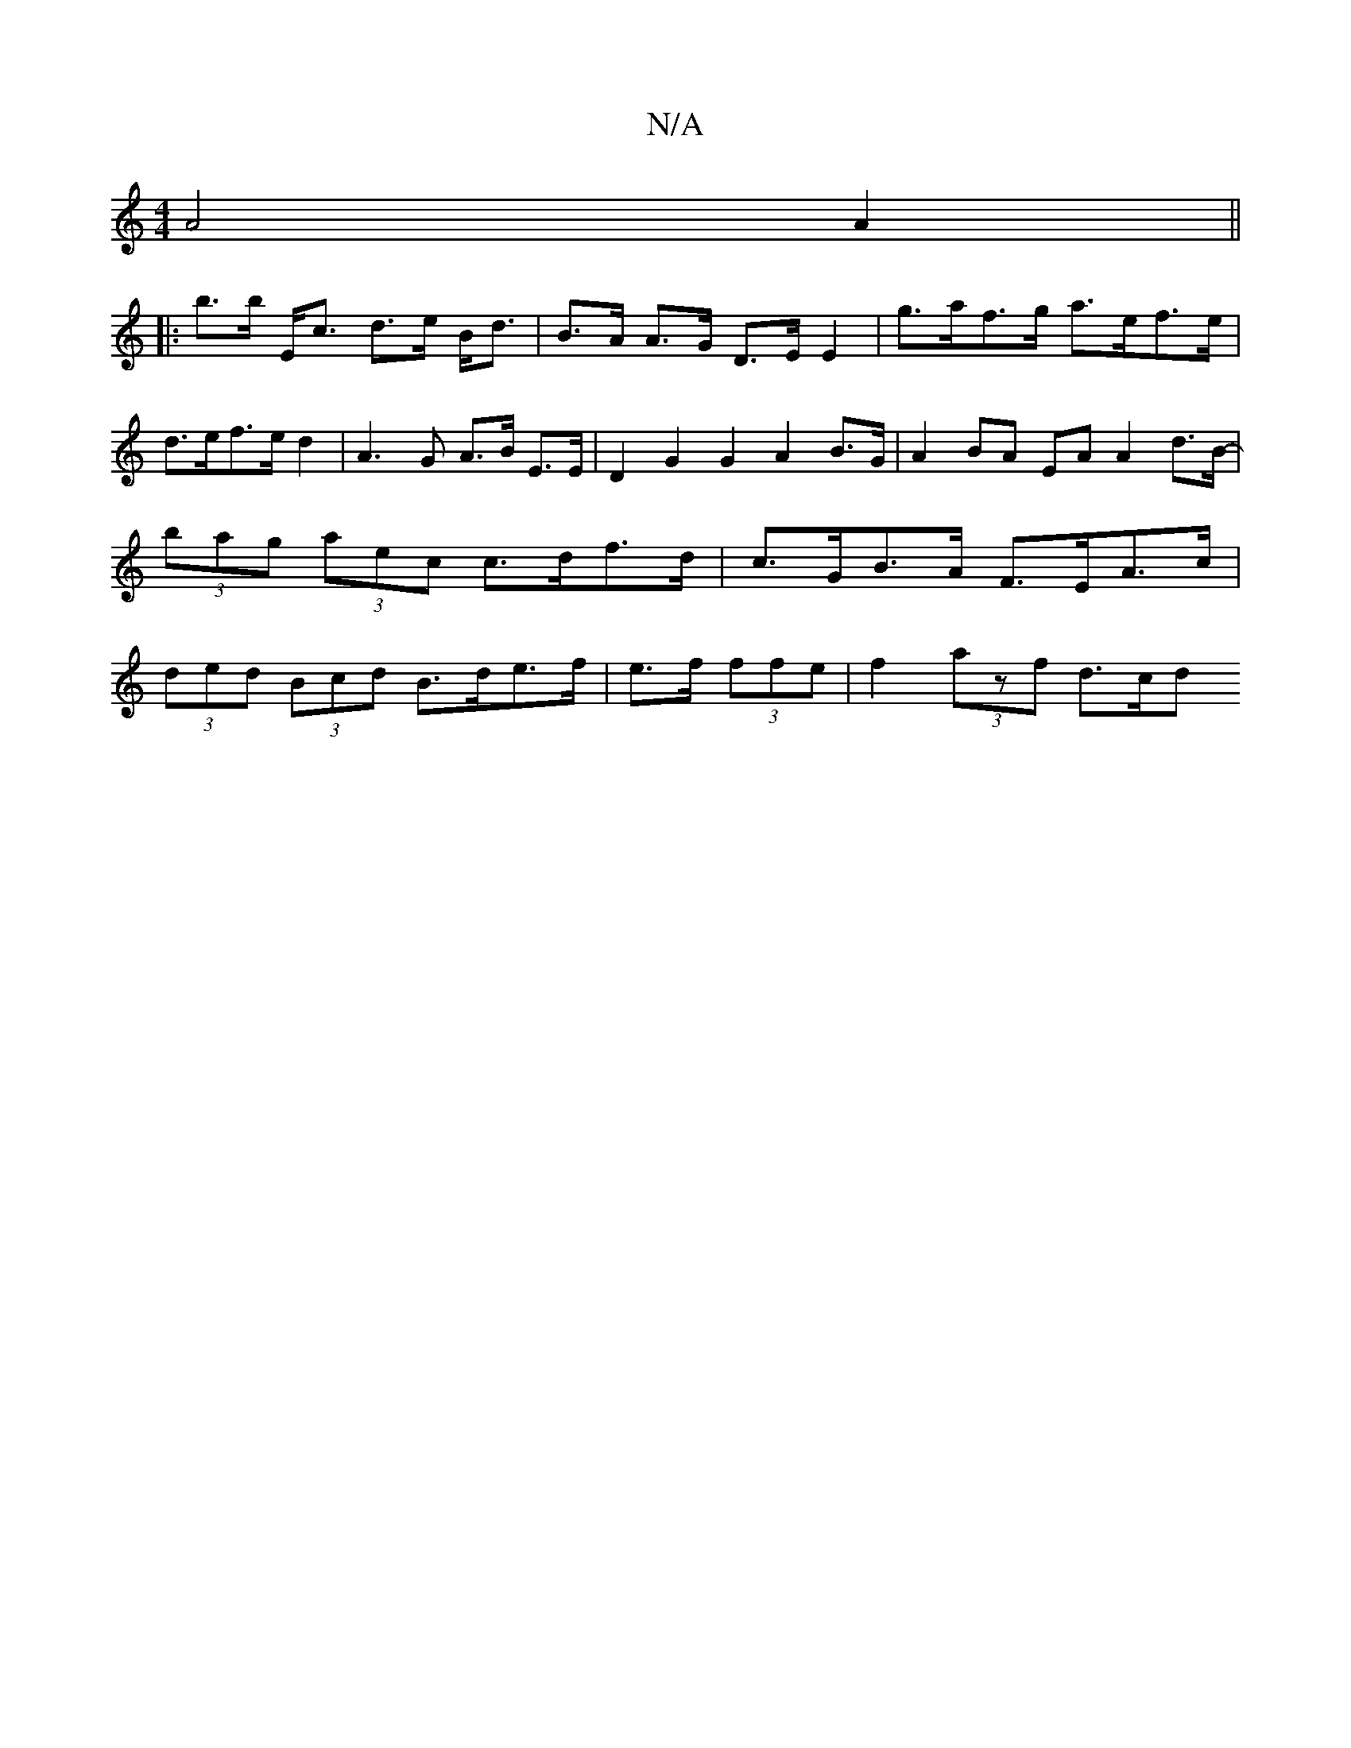 X:1
T:N/A
M:4/4
R:N/A
K:Cmajor
 A4 A2 ||
|:b>b E<c d>e B<d | B>A A>G D>E E2 | g>af>g a>ef>e | d>ef>ed2 | A3 G A>B E>E | D2G2G2 A2B>G|A2BA- EAA2 d>B-|(3bag (3aec c>df>d | c>GB>A F>EA>c | (3ded (3Bcd B>de>f | e>f (3ffe|f2 (3azf d>cd>